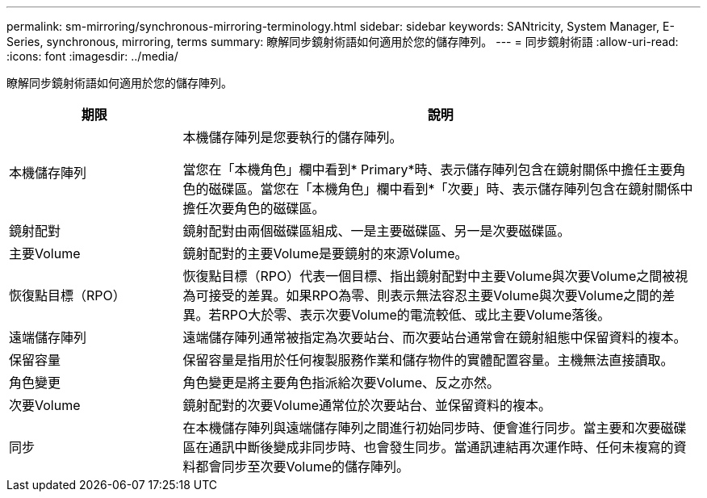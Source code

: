 ---
permalink: sm-mirroring/synchronous-mirroring-terminology.html 
sidebar: sidebar 
keywords: SANtricity, System Manager, E-Series, synchronous, mirroring, terms 
summary: 瞭解同步鏡射術語如何適用於您的儲存陣列。 
---
= 同步鏡射術語
:allow-uri-read: 
:icons: font
:imagesdir: ../media/


[role="lead"]
瞭解同步鏡射術語如何適用於您的儲存陣列。

[cols="25h,~"]
|===
| 期限 | 說明 


 a| 
本機儲存陣列
 a| 
本機儲存陣列是您要執行的儲存陣列。

當您在「本機角色」欄中看到* Primary*時、表示儲存陣列包含在鏡射關係中擔任主要角色的磁碟區。當您在「本機角色」欄中看到*「次要」時、表示儲存陣列包含在鏡射關係中擔任次要角色的磁碟區。



 a| 
鏡射配對
 a| 
鏡射配對由兩個磁碟區組成、一是主要磁碟區、另一是次要磁碟區。



 a| 
主要Volume
 a| 
鏡射配對的主要Volume是要鏡射的來源Volume。



 a| 
恢復點目標（RPO）
 a| 
恢復點目標（RPO）代表一個目標、指出鏡射配對中主要Volume與次要Volume之間被視為可接受的差異。如果RPO為零、則表示無法容忍主要Volume與次要Volume之間的差異。若RPO大於零、表示次要Volume的電流較低、或比主要Volume落後。



 a| 
遠端儲存陣列
 a| 
遠端儲存陣列通常被指定為次要站台、而次要站台通常會在鏡射組態中保留資料的複本。



 a| 
保留容量
 a| 
保留容量是指用於任何複製服務作業和儲存物件的實體配置容量。主機無法直接讀取。



 a| 
角色變更
 a| 
角色變更是將主要角色指派給次要Volume、反之亦然。



 a| 
次要Volume
 a| 
鏡射配對的次要Volume通常位於次要站台、並保留資料的複本。



 a| 
同步
 a| 
在本機儲存陣列與遠端儲存陣列之間進行初始同步時、便會進行同步。當主要和次要磁碟區在通訊中斷後變成非同步時、也會發生同步。當通訊連結再次運作時、任何未複寫的資料都會同步至次要Volume的儲存陣列。

|===